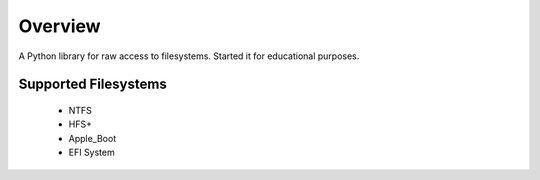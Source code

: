 ********
Overview
********

A Python library for raw access to filesystems. Started it for educational purposes.

Supported Filesystems
=====================

	* NTFS
	* HFS+
	* Apple_Boot
	* EFI System